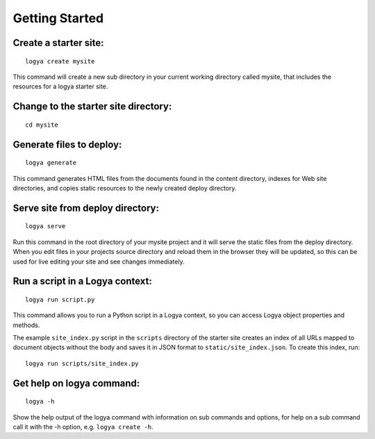 .. gettingstarted:

Getting Started
===============

Create a starter site:
~~~~~~~~~~~~~~~~~~~~~~

::

    logya create mysite

This command will create a new sub directory in your current working
directory called mysite, that includes the resources for a logya starter
site.

Change to the starter site directory:
~~~~~~~~~~~~~~~~~~~~~~~~~~~~~~~~~~~~~

::

    cd mysite

Generate files to deploy:
~~~~~~~~~~~~~~~~~~~~~~~~~

::

    logya generate

This command generates HTML files from the documents found in the
content directory, indexes for Web site directories, and copies static
resources to the newly created deploy directory.

Serve site from deploy directory:
~~~~~~~~~~~~~~~~~~~~~~~~~~~~~~~~~

::

    logya serve

Run this command in the root directory of your mysite project and it
will serve the static files from the deploy directory. When you edit
files in your projects source directory and reload them in the browser
they will be updated, so this can be used for live editing your site and
see changes immediately.

Run a script in a Logya context:
~~~~~~~~~~~~~~~~~~~~~~~~~~~~~~~~

::

    logya run script.py

This command allows you to run a Python script in a Logya context, so you
can access Logya object properties and methods.

The example ``site_index.py`` script in the ``scripts`` directory of the starter
site creates an index of all URLs mapped to document objects without the body
and saves it in JSON format to ``static/site_index.json``. To create this index,
run:

::

    logya run scripts/site_index.py

Get help on logya command:
~~~~~~~~~~~~~~~~~~~~~~~~~~

::

    logya -h

Show the help output of the logya command with information on sub
commands and options, for help on a sub command call it with the -h
option, e.g. ``logya create -h``.